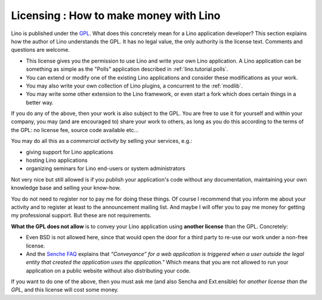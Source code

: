 Licensing : How to make money with Lino
=======================================

Lino is published under the 
`GPL <http://en.wikipedia.org/wiki/GNU_General_Public_License>`_.
What does this concretely mean for a Lino application developer?
This section explains how the author of Lino understands the GPL. 
It has no legal value, the only authority is the license text. 
Comments and questions are welcome.

- This license gives you the permission to use Lino and write 
  your own Lino application.
  A Lino application can be something as simple as
  the "Polls" application described in 
  :ref:`lino.tutorial.polls`.

- You can extend or modify one of the existing Lino applications and 
  consider these modifications as your work.
  
- You may also write your own collection of Lino plugins,
  a concurrent to the :ref:`modlib`.
  
- You may write some other extension to the Lino framework, or even
  start a fork which does certain things in a better way.
  
If you do any of the above, then your work is also subject to the GPL.
You are free to use it for yourself and within your company,
you may (and are encouraged to) share your work to others, 
as long as you do this according to the terms of the GPL:
no license fee, source code available etc...

You may do all this as a *commercial activity* by selling your
services, e.g.:

- giving support for Lino applications
- hosting Lino applications
- organizing seminars for Lino end-users or system administrators

Not very nice but still allowed is if you publish your application's
code without any documentation, maintaining your own knowledge base
and selling your know-how.

You do not need to register nor to pay me for doing these things.  Of
course I recommend that you inform me about your activity and to
register at least to the announcement mailing list.  And maybe I will
offer you to pay me money for getting my professional support.  But
these are not requirements.

**What the GPL does not allow** is to convey your Lino application
using **another license** than the GPL. Concretely:

- Even BSD is not allowed here, since that would open the door for a
  third party to re-use our work under a non-free license.

- And the `Senche FAQ <http://www.sencha.com/legal/open-source-faq/>`_
  explains that *“Conveyance” for a web application is triggered when
  a user outside the legal entity that created the application uses
  the application."* Which means that you are not allowed to run your
  application on a public website without also distributing your code.

If you want to do one of the above, then you must ask me (and also
Sencha and Ext.ensible) for *another license than the GPL*, and this
license will cost some money.
